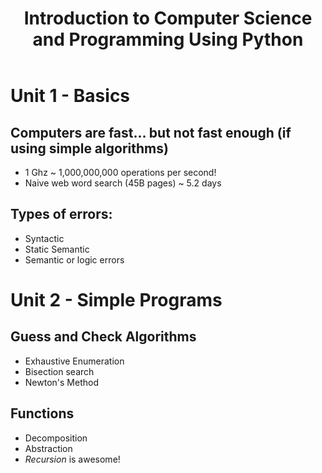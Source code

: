 #+TITLE: Introduction to Computer Science and Programming Using Python

* Unit 1 - Basics
** Computers are fast... but not fast enough (if using simple algorithms)
- 1 Ghz ~ 1,000,000,000 operations per second!
- Naive web word search (45B pages) ~ 5.2 days
** Types of errors:
- Syntactic
- Static Semantic
- Semantic or logic errors
* Unit 2 - Simple Programs
** Guess and Check Algorithms
- Exhaustive Enumeration
- Bisection search
- Newton's Method
** Functions
- Decomposition
- Abstraction
- /Recursion/ is awesome!

